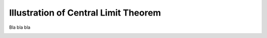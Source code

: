 Illustration of Central Limit Theorem
========================================

Bla bla bla

.. image:: _static/clt.png

